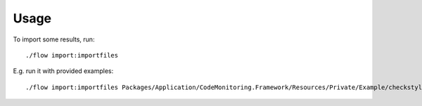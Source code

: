 .. highlight:: bash

.. _usage:

Usage
=====

To import some results, run::

    ./flow import:importfiles

E.g. run it with provided examples::

    ./flow import:importfiles Packages/Application/CodeMonitoring.Framework/Resources/Private/Example/checkstyle-psr2.xml Packages/Application/CodeMonitoring.Framework/Resources/Private/Example/phpmd.xml
